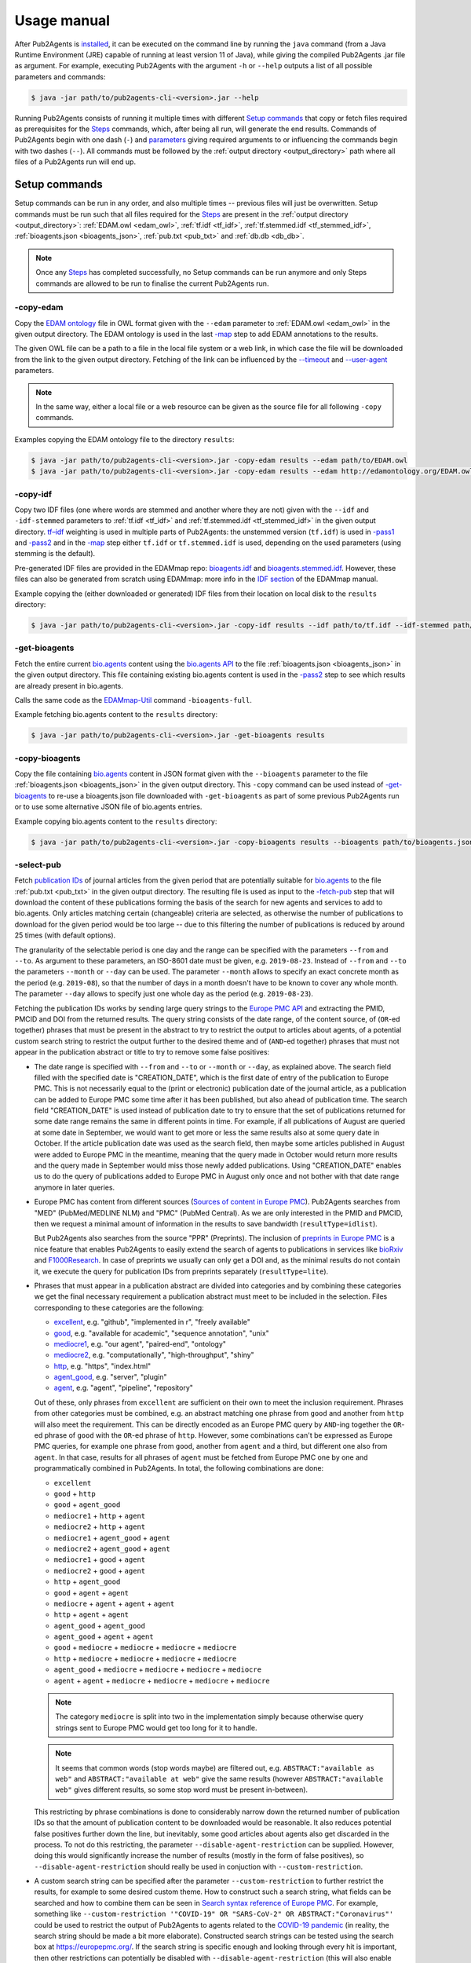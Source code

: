 
.. _usage_manual:

############
Usage manual
############


After Pub2Agents is `installed <https://github.com/bio-agents/pub2agents/blob/master/INSTALL.md>`_, it can be executed on the command line by running the ``java`` command (from a Java Runtime Environment (JRE) capable of running at least version 11 of Java), while giving the compiled Pub2Agents .jar file as argument. For example, executing Pub2Agents with the argument ``-h`` or ``--help`` outputs a list of all possible parameters and commands:

.. code-block:: bash

  $ java -jar path/to/pub2agents-cli-<version>.jar --help

Running Pub2Agents consists of running it multiple times with different `Setup commands`_ that copy or fetch files required as prerequisites for the Steps_ commands, which, after being all run, will generate the end results. Commands of Pub2Agents begin with one dash (``-``) and parameters_ giving required arguments to or influencing the commands begin with two dashes (``--``). All commands must be followed by the :ref:`output directory <output_directory>` path where all files of a Pub2Agents run will end up.


.. _setup_commands:

**************
Setup commands
**************

Setup commands can be run in any order, and also multiple times -- previous files will just be overwritten. Setup commands must be run such that all files required for the Steps_ are present in the :ref:`output directory <output_directory>`: :ref:`EDAM.owl <edam_owl>`, :ref:`tf.idf <tf_idf>`, :ref:`tf.stemmed.idf <tf_stemmed_idf>`, :ref:`bioagents.json <bioagents_json>`, :ref:`pub.txt <pub_txt>` and :ref:`db.db <db_db>`.

.. note::
  Once any Steps_ has completed successfully, no Setup commands can be run anymore and only Steps commands are allowed to be run to finalise the current Pub2Agents run.

.. _copy_edam:

-copy-edam
==========

Copy the `EDAM ontology <http://edamontology.org/page>`_ file in OWL format given with the ``--edam`` parameter to :ref:`EDAM.owl <edam_owl>` in the given output directory. The EDAM ontology is used in the last `-map`_ step to add EDAM annotations to the results.

The given OWL file can be a path to a file in the local file system or a web link, in which case the file will be downloaded from the link to the given output directory. Fetching of the link can be influenced by the `-\-timeout <https://pubfetcher.readthedocs.io/en/stable/cli.html#timeout>`_ and `-\-user-agent <https://pubfetcher.readthedocs.io/en/stable/cli.html#useragent>`_ parameters.

.. note::
  In the same way, either a local file or a web resource can be given as the source file for all following ``-copy`` commands.

Examples copying the EDAM ontology file to the directory ``results``:

.. code-block:: bash

  $ java -jar path/to/pub2agents-cli-<version>.jar -copy-edam results --edam path/to/EDAM.owl
  $ java -jar path/to/pub2agents-cli-<version>.jar -copy-edam results --edam http://edamontology.org/EDAM.owl

.. _copy_idf:

-copy-idf
=========

Copy two IDF files (one where words are stemmed and another where they are not) given with the ``--idf`` and ``-idf-stemmed`` parameters to :ref:`tf.idf <tf_idf>` and :ref:`tf.stemmed.idf <tf_stemmed_idf>` in the given output directory. `tf–idf <https://en.wikipedia.org/wiki/Tf%E2%80%93idf>`_ weighting is used in multiple parts of Pub2Agents: the unstemmed version (``tf.idf``) is used in `-pass1`_ and `-pass2`_ and in the `-map`_ step either ``tf.idf`` or ``tf.stemmed.idf`` is used, depending on the used parameters (using stemming is the default).

Pre-generated IDF files are provided in the EDAMmap repo: `bioagents.idf <https://github.com/edamontology/edammap/blob/master/doc/bioagents.idf>`_ and `bioagents.stemmed.idf <https://github.com/edamontology/edammap/blob/master/doc/bioagents.stemmed.idf>`_. However, these files can also be generated from scratch using EDAMmap: more info in the `IDF section <https://edammap.readthedocs.io/en/stable/manual.html#idf>`_ of the EDAMmap manual.

Example copying the (either downloaded or generated) IDF files from their location on local disk to the ``results`` directory:

.. code-block:: bash

  $ java -jar path/to/pub2agents-cli-<version>.jar -copy-idf results --idf path/to/tf.idf --idf-stemmed path/to/tf.stemmed.idf

.. _get_bioagents:

-get-bioagents
=============

Fetch the entire current `bio.agents <https://bio.agents/>`_ content using the `bio.agents API <https://bioagents.readthedocs.io/en/latest/api_reference.html>`_ to the file :ref:`bioagents.json <bioagents_json>` in the given output directory. This file containing existing bio.agents content is used in the `-pass2`_ step to see which results are already present in bio.agents.

Calls the same code as the `EDAMmap-Util <https://edammap.readthedocs.io/en/stable/manual.html#edammap-util>`_ command ``-bioagents-full``.

Example fetching bio.agents content to the ``results`` directory:

.. code-block:: bash

  $ java -jar path/to/pub2agents-cli-<version>.jar -get-bioagents results

.. _copy_bioagents:

-copy-bioagents
==============

Copy the file containing `bio.agents`_ content in JSON format given with the ``--bioagents`` parameter to the file :ref:`bioagents.json <bioagents_json>` in the given output directory. This ``-copy`` command can be used instead of `-get-bioagents`_ to re-use a bioagents.json file downloaded with ``-get-bioagents`` as part of some previous Pub2Agents run or to use some alternative JSON file of bio.agents entries.

Example copying bio.agents content to the ``results`` directory:

.. code-block:: bash

  $ java -jar path/to/pub2agents-cli-<version>.jar -copy-bioagents results --bioagents path/to/bioagents.json

.. _select_pub:

-select-pub
===========

Fetch `publication IDs <https://pubfetcher.readthedocs.io/en/stable/output.html#ids-of-publications>`_ of journal articles from the given period that are potentially suitable for `bio.agents`_ to the file :ref:`pub.txt <pub_txt>` in the given output directory. The resulting file is used as input to the `-fetch-pub`_ step that will download the content of these publications forming the basis of the search for new agents and services to add to bio.agents. Only articles matching certain (changeable) criteria are selected, as otherwise the number of publications to download for the given period would be too large -- due to this filtering the number of publications is reduced by around 25 times (with default options).

The granularity of the selectable period is one day and the range can be specified with the parameters ``--from`` and ``--to``. As argument to these parameters, an ISO-8601 date must be given, e.g. ``2019-08-23``. Instead of ``--from`` and ``--to`` the parameters ``--month`` or ``--day`` can be used. The parameter ``--month`` allows to specify an exact concrete month as the period (e.g. ``2019-08``), so that the number of days in a month doesn't have to be known to cover any whole month. The parameter ``--day`` allows to specify just one whole day as the period (e.g. ``2019-08-23``).

Fetching the publication IDs works by sending large query strings to the `Europe PMC API <https://europepmc.org/RestfulWebService>`_ and extracting the PMID, PMCID and DOI from the returned results. The query string consists of the date range, of the content source, of (``OR``-ed together) phrases that must be present in the abstract to try to restrict the output to articles about agents, of a potential custom search string to restrict the output further to the desired theme and of (``AND``-ed together) phrases that must not appear in the publication abstract or title to try to remove some false positives:

* The date range is specified with ``--from`` and ``--to`` or ``--month`` or ``--day``, as explained above. The search field filled with the specified date is "CREATION_DATE", which is the first date of entry of the publication to Europe PMC. This is not necessarily equal to the (print or electronic) publication date of the journal article, as a publication can be added to Europe PMC some time after it has been published, but also ahead of publication time. The search field "CREATION_DATE" is used instead of publication date to try to ensure that the set of publications returned for some date range remains the same in different points in time. For example, if all publications of August are queried at some date in September, we would want to get more or less the same results also at some query date in October. If the article publication date was used as the search field, then maybe some articles published in August were added to Europe PMC in the meantime, meaning that the query made in October would return more results and the query made in September would miss those newly added publications. Using "CREATION_DATE" enables us to do the query of publications added to Europe PMC in August only once and not bother with that date range anymore in later queries.

* Europe PMC has content from different sources (`Sources of content in Europe PMC <https://europepmc.org/Help#contentsources>`_). Pub2Agents searches from "MED" (PubMed/MEDLINE NLM) and "PMC" (PubMed Central). As we are only interested in the PMID and PMCID, then we request a minimal amount of information in the results to save bandwidth (``resultType=idlist``).

  But Pub2Agents also searches from the source "PPR" (Preprints). The inclusion of `preprints in Europe PMC <http://blog.europepmc.org/2018/07/preprints.html>`_ is a nice feature that enables Pub2Agents to easily extend the search of agents to publications in services like `bioRxiv <https://www.biorxiv.org/>`_ and `F1000Research <https://f1000research.com/>`_. In case of preprints we usually can only get a DOI and, as the minimal results do not contain it, we execute the query for publication IDs from preprints separately (``resultType=lite``).

* Phrases that must appear in a publication abstract are divided into categories and by combining these categories we get the final necessary requirement a publication abstract must meet to be included in the selection. Files corresponding to these categories are the following:

  * `excellent <https://github.com/bio-agents/pub2agents/blob/master/src/main/resources/select/excellent.txt>`_, e.g. "github", "implemented in r", "freely available"
  * `good <https://github.com/bio-agents/pub2agents/blob/master/src/main/resources/select/good.txt>`_, e.g. "available for academic", "sequence annotation", "unix"
  * `mediocre1 <https://github.com/bio-agents/pub2agents/blob/master/src/main/resources/select/mediocre1.txt>`_, e.g. "our agent", "paired-end", "ontology"
  * `mediocre2 <https://github.com/bio-agents/pub2agents/blob/master/src/main/resources/select/mediocre2.txt>`_, e.g. "computationally", "high-throughput", "shiny"
  * `http <https://github.com/bio-agents/pub2agents/blob/master/src/main/resources/select/http.txt>`_, e.g. "https", "index.html"
  * `agent_good <https://github.com/bio-agents/pub2agents/blob/master/src/main/resources/select/agent_good.txt>`_, e.g. "server", "plugin"
  * `agent <https://github.com/bio-agents/pub2agents/blob/master/src/main/resources/select/agent.txt>`_, e.g. "agent", "pipeline", "repository"

  Out of these, only phrases from ``excellent`` are sufficient on their own to meet the inclusion requirement. Phrases from other categories must be combined, e.g. an abstract matching one phrase from ``good`` and another from ``http`` will also meet the requirement. This can be directly encoded as an Europe PMC query by ``AND``-ing together the ``OR``-ed phrase of ``good`` with the ``OR``-ed phrase of ``http``. However, some combinations can't be expressed as Europe PMC queries, for example one phrase from ``good``, another from ``agent`` and a third, but different one also from ``agent``. In that case, results for all phrases of ``agent`` must be fetched from Europe PMC one by one and programmatically combined in Pub2Agents. In total, the following combinations are done:

  * ``excellent``
  * ``good`` + ``http``
  * ``good`` + ``agent_good``
  * ``mediocre1`` + ``http`` + ``agent``
  * ``mediocre2`` + ``http`` + ``agent``
  * ``mediocre1`` + ``agent_good`` + ``agent``
  * ``mediocre2`` + ``agent_good`` + ``agent``
  * ``mediocre1`` + ``good`` + ``agent``
  * ``mediocre2`` + ``good`` + ``agent``
  * ``http`` + ``agent_good``
  * ``good`` + ``agent`` + ``agent``
  * ``mediocre`` + ``agent`` + ``agent`` + ``agent``
  * ``http`` + ``agent`` + ``agent``
  * ``agent_good`` + ``agent_good``
  * ``agent_good`` + ``agent`` + ``agent``
  * ``good`` + ``mediocre`` + ``mediocre`` + ``mediocre`` + ``mediocre``
  * ``http`` + ``mediocre`` + ``mediocre`` + ``mediocre`` + ``mediocre``
  * ``agent_good`` + ``mediocre`` + ``mediocre`` + ``mediocre`` + ``mediocre``
  * ``agent`` + ``agent`` + ``mediocre`` + ``mediocre`` + ``mediocre`` + ``mediocre``

  .. note::
    The category ``mediocre`` is split into two in the implementation simply because otherwise query strings sent to Europe PMC would get too long for it to handle.
  .. note::
    It seems that common words (stop words maybe) are filtered out, e.g. ``ABSTRACT:"available as web"`` and ``ABSTRACT:"available at web"`` give the same results (however ``ABSTRACT:"available web"`` gives different results, so some stop word must be present in-between).

  This restricting by phrase combinations is done to considerably narrow down the returned number of publication IDs so that the amount of publication content to be downloaded would be reasonable. It also reduces potential false positives further down the line, but inevitably, some good articles about agents also get discarded in the process. To not do this restricting, the parameter ``--disable-agent-restriction`` can be supplied. However, doing this would significantly increase the number of results (mostly in the form of false positives), so ``--disable-agent-restriction`` should really be used in conjuction with ``--custom-restriction``.

* A custom search string can be specified after the parameter ``--custom-restriction`` to further restrict the results, for example to some desired custom theme. How to construct such a search string, what fields can be searched and how to combine them can be seen in `Search syntax reference of Europe PMC <https://europepmc.org/searchsyntax>`_. For example, something like ``--custom-restriction '"COVID-19" OR "SARS-CoV-2" OR ABSTRACT:"Coronavirus"'`` could be used to restrict the output of Pub2Agents to agents related to the `COVID-19 pandemic <https://en.wikipedia.org/wiki/COVID-19_pandemic>`_ (in reality, the search string should be made a bit more elaborate). Constructed search strings can be tested using the search box at https://europepmc.org/. If the search string is specific enough and looking through every hit is important, then other restrictions can potentially be disabled with ``--disable-agent-restriction`` (this will also enable ``--disable-exclusions``).

* As the last part of the query string sent to Europe PMC, phrases that must not appear in the publication abstract or title are specified to remove some systematic false positives. These help to exclude a few publications that are otherwise selected, but that are actually not about a agent or service (mostly, publications about a medical trial and review articles are excluded this way). The exclusion phrases are specified in the files `not_abstract.txt <https://github.com/bio-agents/pub2agents/blob/master/src/main/resources/select/not_abstract.txt>`_ (e.g. "trial registration", "https://clinicaltrials.gov") and `not_title.txt <https://github.com/bio-agents/pub2agents/blob/master/src/main/resources/select/not_title.txt>`_ (e.g. "systematic review", "controlled trial"). To not do such exclusions, the parameter ``--disable-exclusions`` can be supplied (this would mostly just have the effect of introducing a small number of additional FPs).

Some journals have articles suitable for bio.agents more often than some other journals. As the selection of publications with phrases that must appear in the abstract is not perfect and sometimes excludes good articles, it makes sense to not use this mechanism for some high relevance journals and instead download all publications of the given period from these journals. If the number of such journals is not too high, then this does not significantly increase the total number of publications that must be downloaded. The list of such high priority journals is specified in the file `journal.txt <https://github.com/bio-agents/pub2agents/blob/master/src/main/resources/select/journal.txt>`_. Phrase exclusion with ``not_abstract.txt`` and ``not_title.txt`` is not done (as if ``--disable-exclusions`` was specified), but additional restrictions from ``--custom-restriction`` will apply. Separate selection from these journals is not done if the parameter ``--disable-agent-restriction`` is specified.

Two equivalent examples fetching all publication IDs for the month of August 2019 to the directory ``results``:

.. code-block:: bash

  $ java -jar path/to/pub2agents-cli-<version>.jar -select-pub results --from 2019-08-01 --to 2019-08-31
  $ java -jar path/to/pub2agents-cli-<version>.jar -select-pub results --month 2019-08

Example selecting publication IDs from publications added to Europe PMC on the 23rd of August 2019:

.. code-block:: bash

  $ java -jar path/to/pub2agents-cli-<version>.jar -select-pub results --day 2019-08-23

Example selecting publication IDs of COVID-19 related articles for the year 2020 (normally, selecting large time spans can get too slow because of large numbers of combinations to be done with too many returned IDs, here, ``--custom-restriction`` is restricting the output enough):

.. code-block:: bash

  $ java -jar path/to/pub2agents-cli-<version>.jar -select-pub results --from 2020-01-01 --to 2020-12-31 --custom-restriction '"2019-nCoV" OR "2019nCoV" OR "COVID-19" OR "SARS-CoV-2" OR "COVID19" OR "COVID" OR "SARS-nCoV" OR ("wuhan" AND "coronavirus") OR "Coronavirus" OR "Corona virus" OR "corona-virus" OR "corona viruses" OR "coronaviruses" OR "SARS-CoV" OR "Orthocoronavirinae" OR "MERS-CoV" OR "Severe Acute Respiratory Syndrome" OR "Middle East Respiratory Syndrome" OR ("SARS" AND "virus") OR "soluble ACE2" OR ("ACE2" AND "virus") OR ("ARDS" AND "virus") or ("angiotensin-converting enzyme 2" AND "virus")'

.. _copy_pub:

-copy-pub
=========

Copy the file containing `publication IDs`_ to download with `-fetch-pub`_ from the path given with the ``--pub`` parameter to the file :ref:`pub.txt <pub_txt>` in the given output directory. This ``-copy`` command can be used instead of `-select-pub`_ in order to use publication IDs got through some different means (for example, a list of publication IDs could be manually created).

Example copying the file containing publication IDs to the ``results`` directory:

.. code-block:: bash

  $ java -jar path/to/pub2agents-cli-<version>.jar -copy-pub results --pub path/to/pub.txt

.. _init_db:

-init-db
========

Initialise an empty `PubFetcher database <https://pubfetcher.readthedocs.io/en/stable/output.html#database>`_ to the file :ref:`db.db <db_db>` in the given output directory. The database is used to store the contents of the publications fetched with `-fetch-pub`_ and webpages and docs fetched with `-fetch-web`_. The database is read for getting the contents of publications in `-pass1`_, for the contents of webpages and docs in `-pass2`_ and for all content in `-map`_.

.. note::
  In contrast to other Setup commands, ``-init-db`` will not automatically overwrite an existing file (as the filling of an existing database file might have taken a lot of resources), so ``db.db`` must be explicitly removed by the user if ``-init-db`` is to be run a second time.

Calls the same code as the `PubFetcher CLI <https://pubfetcher.readthedocs.io/en/stable/cli.html>`_ command `-db-init <https://pubfetcher.readthedocs.io/en/stable/cli.html#database>`_.

Example initialising an empty database file to the ``results`` directory:

.. code-block:: bash

  $ java -jar path/to/pub2agents-cli-<version>.jar -init-db results

.. _copy_db:

-copy-db
========

Copy the `PubFetcher database`_ given with the ``--db`` parameter to the file :ref:`db.db <db_db>` in the given output directory. This can be used instead of `-init-db`_ in order to use a database full of publications and web pages got through some other means.

Example copying an existing database to the ``results`` directory:

.. code-block:: bash

  $ java -jar path/to/pub2agents-cli-<version>.jar -copy-db results --db path/to/db.db


.. _steps:

*****
Steps
*****

Once setup is done, steps must be run in the given order: `-fetch-pub`_, `-pass1`_, `-fetch-web`_, `-pass2`_ and `-map`_. A re-run, starting from any step, is also possible -- previous results will be overwritten. And if there is confidence in the set of publications and web pages not changing, then `-fetch-pub`_ and `-fetch-web`_ can be skipped, if they have been run at least once. Although running also `-fetch-pub`_ and `-fetch-web`_ a second time might be beneficial in that some previously inaccessible or slow web resources might now be online. After a step successfully concludes, the next step to be run is written to :ref:`step.txt <step_txt>`. Once all steps have completed successfully, the files :ref:`results.csv <results_csv>`, :ref:`diff.csv <diff_csv>` and :ref:`to_bioagents.json <to_bioagents_json>` will be present in the given :ref:`output directory <output_directory>`.

.. _fetch_pub:

-fetch-pub
==========

This will `fetch publications <https://pubfetcher.readthedocs.io/en/stable/fetcher.html#fetching-publications>`_ for publication IDs given in :ref:`pub.txt <pub_txt>` to the database file :ref:`db.db <db_db>` in the given output directory. Fetching is done like in the `-db-fetch-end <https://pubfetcher.readthedocs.io/en/stable/cli.html#get-content>`_ method of PubFetcher. Fetching behaviour can be influenced by the `Fetching parameters <https://pubfetcher.readthedocs.io/en/stable/cli.html#general-parameters>`_ and by ``--fetcher-threads`` that sets how many threads to use for parallel fetching (default is 8).

For best results, before a major run PubFetcher `scraping rules <https://pubfetcher.readthedocs.io/en/stable/scraping.html>`_ could be `tested <https://pubfetcher.readthedocs.io/en/stable/scraping.html#testing-of-rules>`_ with the PubFetcher CLI command ``-test-site``, especially if this hasn't been done in a while. Also for better results, ``-fetch-pub`` could potentially be run multiple times, spaced out by a few days, as some web pages might have been temporarily inaccessible the first time. A re-run is quicker as fetching is not retried for resources that were fetched to final state the first time. And also for better results, sometimes full texts of publications are downloaded directly from publisher sites, thus using Pub2Agents in a network with better access to those is beneficiary.

Example of running the step with some non-default parameter values:

.. code-block:: bash

  $ java -jar path/to/pub2agents-cli-<version>.jar -fetch-pub results --timeout 30000 --journalsYaml fixes.yaml --fetcher-threads 16

.. _pass1:

-pass1
======

The first pass of the Pub2Agents algorithm will load all `publications <https://pubfetcher.readthedocs.io/en/stable/output.html#content-of-publications>`_ from :ref:`db.db <db_db>` corresponding to the publication IDs in :ref:`pub.txt <pub_txt>` and iterate over these publications trying to find a **name** for the agent or service each publication is potentially about, assign a goodness **score** to the name suggestion and try to find web **links** of the agent from the publication abstract and full text. The unstemmed :ref:`tf.idf <tf_idf>` is also read, as `tf–idf`_ weighting is used as part of the scoring and link matching. Results are output to :ref:`pass1.json <pass1_json>` (for input to the second pass `-pass2`_) and matched links to :ref:`web.txt <web_txt>` and :ref:`doc.txt <doc_txt>` (so that `-fetch-web`_ can download their contents).

Publications whose abstract length is larger than 5000 or full text length is larger than 200000 are discarded altogether. Then, text from publications needs to be preprocessed -- support for this comes from `EDAMmap <https://github.com/edamontology/edammap>`_. Input is tokenised and processed, for example everything is converted to lowercase and stop words are removed. Processing is good for doing comparisons etc, however tokens closer to the original form (e.g. preserving the capitalisation) are also kept, as this is what we might want to output to the user. Code to divide the input into sentences and to extract web links has also been implemented in EDAMmap and is used here. This implementation might not be perfect, but it has enabled devising regexes and hacks dealing with quirks and mistakes specific to the input got from publications. The removal of stop words and some other preprocessing (except ``--stemming``) can be influenced by the `Preprocessing parameters <https://edammap.readthedocs.io/en/stable/api.html#preprocessing>`_.

Then, the process of looking at all possible phrases in the publication title and abstract as potential names of a agent or service begins. The goodness scores of the phrases are calculated and modified along the way:

* First, words in the title and abstract are scored according to tf–idf weighting, using the ``tf.idf`` file generated from bio.agents content. A unique word (according to bio.agents content) appearing once in the abstract will get a score of 1. The more common the word is, the lower the score according to a formula. If the word occurs more than once in the title and abstract, then the score will be higher. Short phrases (many words as a agent name) are also calculated scores for, using the scores of their constituent words.

* Quite often, the agent name is present in a publication title as "Agent name: foo bar", "Agent name - a foo bar", etc. Extracting the phrase before ": ", " - ", etc, and removing some common words like "database", "software", "version", "update", etc, from that phrase would result in a phrase (the :ref:`agent_title <agent_title>`) that we have more confidence in being the agent name. Thus, we increase the score of that phrase by multiplying its score from the last step with a constant (or initialise it to a constant if the extracted phrase is a new combination). The ``agent_title`` could also be an acronym with the expanded name occurring somewhere in the abstract. Fittingly, matching acronyms to their expanded forms is also supported (here and in the next steps).

* In a publication abstract about a agent, certain words tend to occur more often just before or after the agent's name than they occur elsewhere. So, if a candidate phrase has one such word before or after it, the probability that the phrase is a agent name is higher and we can increase its score. The list of such words that often occur just before or after (or one step away) from a agent name was bootstrapped by tentatively setting as agent name the :ref:`agent_title <agent_title>` (where available). These bootstrapped words were divided into tiers based on how much they preferably occur around the ``agent_title``, thus how much they should increase the score. For example, the best words to occur before a agent name are in `before_tier1.txt <https://github.com/bio-agents/pub2agents/blob/master/src/main/resources/pass1/before_tier1.txt>`_ (e.g. "called", "named") and after a agent name in `after_tier1.txt <https://github.com/bio-agents/pub2agents/blob/master/src/main/resources/pass1/after_tier1.txt>`_ (e.g. "freely", "outperforms"). Words raising the score less are in `before_tier2.txt <https://github.com/bio-agents/pub2agents/blob/master/src/main/resources/pass1/before_tier2.txt>`_ and `after_tier2.txt <https://github.com/bio-agents/pub2agents/blob/master/src/main/resources/pass1/after_tier2.txt>`_, `before_tier3.txt <https://github.com/bio-agents/pub2agents/blob/master/src/main/resources/pass1/before_tier3.txt>`_ and `after_tier3.txt <https://github.com/bio-agents/pub2agents/blob/master/src/main/resources/pass1/after_tier3.txt>`_. Now, having these word lists, we can iterate through each candidate phrase in the title and abstract and raise the score by some amount depending on the tier (but up to a limit) each time when a "before" or "after" word is found to be in the neighbourhood.

* If an abstract contains web links, we can be somewhat more certain that the publication is about a software agent or service, as in such publications links to the agent are often put in the abstract. However, such links can point to other things as well, for example to some resource used in the publication. So what we would like to do, is to match these links to phrases in the abstract and increase the score of candidate phrases that have matching links. In addition to matching links in the abstract, it also makes sense to match the candidate phrases from the abstract to links in the full text of the publication (while having a smaller matching score in that case), as often the homepage of the agent is not put into the abstract or additional links can appear in the full text (the repository of the agent, some documentation links, etc). The matching of links to phrases increases the score of some phrases and thus helps in finding the most likely agent name, but in addition, once the name has been chosen, we can possibly suggest a homepage, documentation links, etc, (done in `-pass2`_) based on the links attached to the name.

  The matching of links is done by extracting the part of the link URL string that is most likely a agent or service name and matching it in various forms (including in acronym form) to the candidate phrase. The part extracted from the URL string is either a path part, or if there is no path or all path parts are too unlikely, then it is extracted from the domain name. Choosing the correct path part is done from right to left with the unlikeliness of being the agent name decided mainly by tf–idf weighting. If the name has to be extracted from the domain name, then the lowest level domain name part is chosen, unless it matches some hardcoded patterns or any of the words in `host_ignore.txt <https://github.com/bio-agents/pub2agents/blob/master/src/main/resources/pass1/host_ignore.txt>`_ (in which case, the link can't be matched to any phrases at all).

  In some cases, the agent or service name can correctly be extracted from the link, however it doesn't match any phrases in the publication title or abstract simply because the agent name is not mentioned there. To also catch and potentially include such publications, such orphaned link parts are added to the pool of candidate phrases (:ref:`from_abstract_link <from_abstract_link>` of such name suggestions is set to ``true``). In some other cases, the matching of links fails for some other reason or the extraction of the link part fails to work correctly, so as a backup mechanism, candidate phrases are also matched to any part of a link URL (but in case of a match, the score of the phrase is not increased); and if this also fails, then in case a variation of the word "available" appears in the same sentence as the unmatched link, that link will be attached to the phrase (again, the score of the phrase is not increased), unless it appears to be a link to a dataset repository.

Once the final score has been calculated, candidate phrases are ordered by it and the top one suggested as the agent or service name. Up to 4 more candidates can be output, if their scores are not too low compared to the top one. This usually means that for publications where the confidence in the top choice is not very high, other options besides the top one will also appear.

The publications themselves can also be ordered based on the scores of their top choices and possibly a threshold could be drawn somewhere, below which we would say that the publication is not about a agent or service (however, such `final decision`_ will be done in the end of the second pass by taking some additional aspects into account).

.. note::
  A higher score does not mean a "better", higher impact, etc agent. It just mean that Pub2Agents is more confident about the correctness of the extracted agent name.

.. _publication_split:

.. note::
  One publication can possibly be about more than one agent. Currently we only detect this when the names of such agents are in the title and separated by "and" or "&" -- in such case we split the publication into independent results for each agent.

The final output of the first pass of Pub2Agents needs some cleaning:

* For example, there are often problems with web links: sometimes links are "glued" together and should be broken into two separate links, sometimes there seems to be garbage at the end of a link, sometimes the schema protocol string in front of the URL is truncated, etc. We can fix some such mistakes by guesswork or sometimes a problematic link in the abstract has a correct version in the full text or vice versa. After fixing the links, we also keep the unfixed versions, because they might have been correct after all (this will be known after trying to resolve the links).
* Mistakes in the source material can cause other output to be invalid also. For example, the publication DOIs sometimes contain garbage in them that causes them to be discarded.
* Even if the output seems to be correct, it has to be valid according to `bioagentsSchema <https://github.com/bio-agents/bioagentsSchema>`_, and this can cause further modifications to be made. For example, some attribute values might need to be truncated because of maximum length requirements. Or, according to bioagentsSchema, the extracted agent name can only contain Latin letters, numbers and a few punctuation symbols and thus, invalid characters are either replaced (accents, Greek letters, etc) or discarded altogether.

In the end, results are written to :ref:`pass1.json <pass1_json>` for further processing by `-pass2`_. Results contain the publication IDs and other information about the publication, like the title, possible name extracted from the title (:ref:`agent_title <agent_title>`), sentences from the abstract, journal title, publication date, citations count, corresponding authors, but also the suggested agent name (or names in case of multiple suggestions) along with the suggestion's score and links from the abstract and full text matching the name. All matched `links are divided`_ to documentation and other links (based on the URL string alone) and written to :ref:`doc.txt <doc_txt>` and :ref:`web.txt <web_txt>` for fetching by the next step.

Example of running the step:

.. code-block:: bash

  $ java -jar path/to/pub2agents-cli-<version>.jar -pass1 results

.. _fetch_web:

-fetch-web
==========

This will `fetch webpages and docs <https://pubfetcher.readthedocs.io/en/stable/fetcher.html#fetching-webpages-and-docs>`_ for URLs given in :ref:`web.txt <web_txt>` and :ref:`doc.txt <doc_txt>` to the database file :ref:`db.db <db_db>` in the given output directory. Fetching is done like in the `-db-fetch-end`_ method of PubFetcher. Fetching behaviour can be influenced by the `Fetching parameters`_ and by ``--fetcher-threads`` that sets how many threads to use for parallel fetching (default is 8).

For best results, before a major run PubFetcher `scraping rules <https://pubfetcher.readthedocs.io/en/stable/scraping.html>`_ could be `tested <https://pubfetcher.readthedocs.io/en/stable/scraping.html#testing-of-rules>`_ with the PubFetcher CLI command ``-test-webpage``, especially if this hasn't been done in a while. Also for better results, ``-fetch-web`` could potentially be run multiple times, spaced out by a few days, as some web pages might have been temporarily inaccessible the first time. A re-run is quicker as fetching is not retried for resources that were fetched to final state the first time.

Example of running the step with some non-default parameter values:

.. code-block:: bash

  $ java -jar path/to/pub2agents-cli-<version>.jar -fetch-web results --timeout 30000 --webpagesYaml fixes.yaml --fetcher-threads 16

.. _pass2:

-pass2
======

The second pass of the Pub2Agents algorithm will load all results of the first pass from :ref:`pass1.json <pass1_json>` and while iterating over these results it will: reassess and reorder entries with lower scores by calculating a **second score**; **merge entries** if they are determined to be about the same agent; look into :ref:`bioagents.json <bioagents_json>` to see if an entry is **already present** in `bio.agents`_; assign **types to all the links** and decide which one of them is the **homepage**. The unstemmed :ref:`tf.idf <tf_idf>` is also read, as `tf–idf`_ weighting is used as one part of calculating the second score, and :ref:`db.db <db_db>` is read to get the license, language and description candidate phrases from webpages and docs and to check if webpages and docs are `broken <https://pubfetcher.readthedocs.io/en/stable/output.html#broken>`_ and if the `final URL <https://pubfetcher.readthedocs.io/en/stable/output.html#finalurl>`_ (after redirections) is different than the initial one. Final results of all entries are output to :ref:`results.csv <results_csv>` along with intermediate results, new entries determined to be suitable for entry into bio.agents are output to :ref:`new.json <new_json>` with the output adhering to bioagentsSchema_ and differences between the content of entries determined to already exist in bio.agents and the corresponding content in bio.agents are output to :ref:`diff.csv <diff_csv>`.

  .. _usage_score2:

Calculate score2
  A second score is calculated for entries whose first score (calculated in `-pass1`_) is below 1000. This has as goal elevating entries that are quite likely about a agent but that got a low score in the first pass (showing trouble in being confident in the extracted agent name). Up to 5 agent names are suggested for an entry after the first pass with the top name being suggested as the correct one, however this top name choice can potentially change while calculating score2 for all agent name suggestions of an entry. For calculating score2, first it is set equal to the first score and then:

  .. _score2-parts:

  1. If a suggestion has matching non-broken links in the publication abstract, then increase its score2 (matching non-broken links in the fulltext also increase score2, but less). It's possible, that the top name suggestion changes after this step, as the current top name might not have matching links, but some lesser choice might.
  2. If a suggestion matches the agent name that can be extracted from the publication title (:ref:`agent_title <agent_title>`), then increase its score2 depending on how good the match is and how many words the name contains (less is better). Again, the suggestions can get reordered and the top name suggestion change.
  3. Next, increase score2 of a suggestion based on the capitalisation of the name. A mix of lower- and uppercase letters gets the highest increase and all lowercase letters the smallest, and if the name consists of many words, then the score increase is lowered. The score2 of other suggestions besides the current top one is only increased if it was already increased by any of the two previous methods.
  4. Increase score2 of a suggestion based on the average uniqueness of the words making up the agent name (calculated based on the input :ref:`tf.idf <tf_idf>` file). The score2 of other suggestions besides the current top one is only increased if it was already increased by any of the first two methods.

  .. _usage_confidence:
Determine confidence
  If the first score is at least 1000 or score2_ is more than 3000, then confidence is "high". If score2 is more than 1750 and less or equal to 3000, then confidence is "medium". If score2 is at least 1072.1 and less than or equal to 1750, then confidence is "low". If score2 is less than 1072.1, then confidence is "very low".

  .. note::
    The confidence value is more like the confidence in the correctness of the extracted agent name. Whether an entry should be considered to be about a agent and thus eligible for entry to bio.agents is not based solely on this confidence and the `final decision`_ of inclusion is done later.

  .. _merge_same_suggestions:
Merge same suggestions
  In the first pass (`-pass1`_) a few :ref:`publications were split <publication_split>`, as sometimes a publication can be about more than one agent. Conversely, different publications can also be about the same agent, so here we try to merge different entries into one entry for these kinds of publications. This merging is done, if the top name suggestions of the entries are exactly equal and the confidences are not "very low". Entries with a "very low" confidence_ are not merged and instead connected through the :ref:`same_suggestion <same_suggestions>` field.

  .. note::
    Entries with a "very low" confidence can in some occasions also be included in :ref:`new.json <new_json>`, thus the agent name is not a unique identifier there.
Find existing bio.agents entries
  If an entry is found to be existing in `bio.agents`_, then it should not be suggested as a new addition in :ref:`new.json <new_json>`. However differences with the current bio.agents content are highlighted in :ref:`diff.csv <diff_csv>`.

  .. note::
    What is meant under the current bio.agents content is not the content of bio.agents at the exact time of running ``-pass2``, but the content in the supplied :ref:`bioagents.json <bioagents_json>` file.

  .. _usage_existing:

  An entry is determined to be **existing in bio.agents** in the following cases:

  * Some `publication IDs`_ of the new entry are matching some publication IDs of an entry in bio.agents.
  * The name of the entry is equal or matching (ignoring version, capitalisation, symbols, etc) a name or ID of an entry in bio.agents and some link from that entry is matching (ignoring lowest subdomain and last path) any link from that bio.agents entry. As additional requirement in this case, the confidence_ must not be "very low" and the `final decision`_ about inclusion must be positive.
  * The name of the entry is matching a name or ID of an entry in bio.agents and also matching a credit_ (through the name, ORCID iD or e-mail) with that bio.agents entry. The confidence_ must not be "very low" and the `final decision`_ about inclusion must be positive.

  .. _divide_links:
Divide links
  The web links extracted in `-pass1`_ from publication abstracts and full texts and matching with the agent name suggestion are divided into bio.agents link groups and assigned a type. One of these links is chosen to be the agent homepage and broken links are removed.

  The link groups of bio.agents are `link <https://bioagents.readthedocs.io/en/latest/curators_guide.html#link-group>`_, `download <https://bioagents.readthedocs.io/en/latest/curators_guide.html#download-group>`_ and `documentation <https://bioagents.readthedocs.io/en/latest/curators_guide.html#documentation-group>`_. Further inside the group, each link is assigned a type, e.g. "Mailing list", "Source code" or "Installation instructions". In Pub2Agents, the division of links and assignment of type is done solely based on matching regular expressions to the link URL string. For example, a URL ending with ``".jar"`` would be a ``download`` with type "Binaries", matching of ``"(?i)(^|[^\\p{L}])faqs?([^\\p{L}]|$)"`` would be ``documentation`` with type "FAQ" and matching of the host ``"github.com"`` would be a ``link`` with type "Repository". Note, that some other link types might also have the host ``"github.com"``, for example the GitHub tab "Issues" is put under ``link`` type "Issue tracker", the GitHub tab "Wiki" is put under ``documentation`` type "User manual" and "Releases" is put under ``download`` type "Software package" -- so these options would have to be explored before ``link`` type "Repository". Links whose URL can't be matched by any of the rules will end up under ``link`` type "Other".

  After division, links determined to be broken_ (i.e. that were not successfully resolved or returned a non-successful HTTP status code) are removed from ``link``, ``download`` and ``documentation``.

  In the end, one of the links is chosen as the bio.agents `homepage <https://bioagents.readthedocs.io/en/latest/curators_guide.html#homepage>`_. First, only links in the abstract are considered with the following priority:

  1. ``link`` "Other"
  2. ``link`` "Repository"
  3. ``documentation`` "General"
  4. other ``documentation``
  5. any non-broken link whose URL does not end with an extension suggesting it is a downloadable file

  If no suitable homepages are found this way, then links in the fulltext are considered following the same logic. If a homepage is still not found, then broken links in the abstract or fulltext are also allowed to be the homepage (and the status is set to :ref:`"broken" <homepage_broken>`, if such a homepage is found). And if there are still no suitable homepages, then a link to the publication (in PubMed, in PubMed Central or a DOI link) is set as the homepage (and the status is set to :ref:`"missing" <homepage_missing>`).

_`Description`
  .. _usage_description:

  As the bio.agents `description attribute <https://bioagents.readthedocs.io/en/latest/curators_guide.html#description>`_ needs to be filled, then from all fetched and gathered content some candidate phrases are generated, that the curator can choose from or combine into the final description. The more difficult task of automatic text summarisation has not been undertaken, thus the ``description`` is an output of Pub2Agents that definitely needs further manual curation (along with EDAM terms output in `-map`_).

  As the length of the ``description`` is limited to 1000 characters, then phrases from different sources need to be prioritised and only some can be chosen for consideration. First, the publication title is output as a potential description (with the potential agent name, i.e. :ref:`agent_title <agent_title>`, removed from it).

  Then, a suitable description phrase is looked for in web page titles. From these titles, any irrelevant content and the agent name are potentially removed with simple heuristics and a minimum length is required for such modified titles to be considered. The next priority goes to the first few sentences of a web page that are long enough. But one or two sentence (one short and one longer) that contain the agent name are also looked for in any case, with the priority of such sentences depending on how far from the top of the page they are. Also, the priority of sentences from some web page are a bit higher if `scraping rules`_ for that web page exist in PubFetcher. In case of equal priority, phrases from the homepage are preferred (then from certain ``link`` types and then from ``documentation``). Menus, headers and other non-main content of web pages are mostly ignored due to PubFetcher's ability to filter out such content. Deduplication of the final suggested phrases is also attempted.

  If the search for potential phrases from web pages does not yield any results, then the description candidate phrases after the publication title will be from the publication abstract.

  In addition to the Pub2Agents results themselves, we might want to communicate to the curator things that should potentially be checked or kept in mind when curating the entry (for example, that the homepage is potentially :ref:`"broken" <homepage_broken>` or that there is a slight chance that the entry is already `existing in bio.agents`_). As there are no nice and non-hidden places for such messages in the output meant for bio.agents, then the ``description`` attribute is abused for such purpose. The messages to the curator, if any, will be appended to the description candidate phrases, are separated by ``"\n\n"``, prefixed with ``"|||"`` and written in all caps. The space reserved for the messages is up to half of ``description`` (500 characters), any non-fitting discarded messages will be logged. The list of possible messages can be seen in the :ref:`output <Output>` documentation at :ref:`description <output_description>`.

  .. _usage_license:
License
  License information for the bio.agents `license attribute <https://bioagents.readthedocs.io/en/latest/curators_guide.html#license>`_ is looked for in the ``homepage`` and in the ``link``, ``download``, ``documentation`` links (in the `license field <https://pubfetcher.readthedocs.io/en/stable/output.html#license>`_ provided by PubFetcher) and also in the publication abstract. The most frequently encountered license is chosen as the suggested license.

  An encountered license string must be mapped to the SPDX inspired enumeration used in bio.agents (see `license.txt <https://github.com/bio-agents/pub2agents/blob/master/src/main/resources/pass2/license.txt>`_). Difficulties in doing so include the fact, that many licenses have versions (which can be specified in different ways, like "GPL-3", "GPL(>= 3)" or "GPLv3", or not specified at all) and even the license name can be specified differently (as an acronym or fully spelled out or something in-between or there are just different ways to mean the same license). In free text, like the publication abstract, some license strings from the enumeration can sometimes match words in the text that are actually not about a license, so require the presence of ``"Licen[sc]"`` in the immediate neighbourhood of such matches to avoid false positives.

  .. _usage_language:
Language
  Language information for the bio.agents `language attribute <https://bioagents.readthedocs.io/en/latest/curators_guide.html#programming-language>`_ is looked for in the ``homepage`` and in the ``link``, ``download``, ``documentation`` links (in the `language field <https://pubfetcher.readthedocs.io/en/stable/output.html#language>`_ provided by PubFetcher) and also in the publication abstract. All encountered languages (with duplicates removed) are chosen as the suggested languages.

  An encountered language string must be mapped to the programming language enumeration used in bio.agents (see `language.txt <https://github.com/bio-agents/pub2agents/blob/master/src/main/resources/pass2/language.txt>`_). Most language strings are rather unique, so these can relatively safely be matched by carefully extracting the characters from the target text. However, some languages (like "C", "R", "Scheme") can easily be mistaken for other things, so the presence of a keyword (like "implemented", "software", "language", full list in `language_keywords.txt <https://github.com/bio-agents/pub2agents/blob/master/src/main/resources/pass2/language_keywords.txt>`_) in the immediate neighbourhood is required in such cases. Somewhat conversely, some words can automatically infer a language (like "bioconductor" -> "R", "django" -> "Python").

  .. _usage_credit:
Credit
  Currently, information to add to the bio.agents `credit attribute <https://bioagents.readthedocs.io/en/latest/curators_guide.html#credit-group>`_ comes only from one place: the corresponding authors of publications. Corresponding authors can be extracted from articles in PubMed Central, i.e. for publications that have a PMCID, or names and e-mails can also be extracted from many journal web pages of articles, i.e. from web pages got after resolving the DOIs. The task of extracting corresponding author information is done by code from PubFetcher and stored in the publication field `correspAuthor <https://pubfetcher.readthedocs.io/en/stable/output.html#correspauthor>`_. We can possibly get the name, ORCID iD, e-mail, phone and web page of a corresponding author with PubFetcher. The only thing we can additionally do here, is merge potential duplicate authors coming from different sources (and there are some things to keep in mind when merging, for example the name of the same person can be written with or without potentially abbreviated middle names, academic titles, accents, etc).

  .. _final_decision:
Final decision
  The final decision whether an entry is suggested for entry to bio.agents (when it's determined to not already `exist in bio.agents`_) is not based solely on confidence_, but there are some further considerations. First, if confidence is "high", then it is suggested for entry. For any lower confidence, it is suggested for entry if the first score (not score2_) is high enough (the threshold depending on the exact confidence) or in case the first score is too low, then 1 or 2 (depending on score) of the following has to hold:

  1. the homepage is not :ref:`"missing" <homepage_missing>`;
  2. a license_ is found;
  3. at least one language_ is found;
  4. none of the publications have a PMID or PMCID (i.e. all publications have only a DOI).

  In addition, certain homepage suggestions (like "clinicaltrials.gov") or journals (like "Systematic reviews") will also bar the entry from being suggested (even if confidence is "high"). Also, the presence of words from `not_abstract.txt`_ in the abstract or words from `not_title.txt`_ in the publication title will exclude the entry (although, publications containing these words were already excluded by `-select-pub`_, if the normal workflow was used).

All entries (irrespective of the `final decision`_ on whether the entry should be added to bio.agents) are output to :ref:`results.csv <results_csv>` along with all possible data (explained in :ref:`results.csv columns <results_csv_columns>`). `Merged entries`_ are output as one entry, with values of the constituent entries separated by " | " in the field values.

If an entry is determined to be about a agent already `existing in bio.agents`_, then it is not suggested for entry to bio.agents. However, if there are any differences between values of the entry and values of the corresponding entry in bio.agents or if bio.agents seems to be missing information, then these differences and potential extra information are added to :ref:`diff.csv <diff_csv>` (with a detailed explanation of the values in :ref:`diff.csv columns <diff_csv_columns>`).

.. note::
  Sometimes, an entry seems to be existing in bio.agents, but the evidence for existence is not enough (and more often than not misleading) -- in that case the new entry is still suggested for entry to bio.agents, but information about the potentially related existing entry in bio.agents is output as a message in the description_.

All entries for which the `final decision`_ is positive and that are determined to not be `existing in bio.agents`_ are added to :ref:`new.json <new_json>` in bioagentsSchema_ compatible JSON. Attributes that can be filled are:

* ``name``, as extracted by `-pass1`_
* ``publication``, originally selected in `-select-pub`_
* ``description``, ``license``, ``language``, ``credit``, constructed here in the second pass (explained in description_, license_, language_, credit_)
* ``homepage``, ``link``, ``download``, ``documentation``, as described in `divide links`_

Example of running the step:

.. code-block:: bash

  $ java -jar path/to/pub2agents-cli-<version>.jar -pass2 results

.. _map:

-map
====

This step will add `EDAM ontology`_ annotations using EDAMmap_ to the Pub2Agents results in :ref:`new.json <new_json>`, outputting the annotated results to :ref:`to_bioagents.json <to_bioagents_json>` in the given :ref:`output directory <output_directory>`. Additional inputs to the mapping algorithm are the EDAM ontology file :ref:`EDAM.owl <edam_owl>`, the database file :ref:`db.db <db_db>` containing the contents of publications, webpages and docs, and the IDF files :ref:`tf.idf <tf_idf>` and :ref:`tf.stemmed.idf <tf_stemmed_idf>` (which IDF file being used depending on the supplied ``--stemming`` parameter, with the stemmed version being the default). As additional output, more details about the mapping results are provided in different formats and detail level in :ref:`map.txt <map_txt>`, :ref:`map/ directory of HTML files <map_dir>` and :ref:`map.json <map_json>`.

The input and output file names of the mapping step are fixed and cannot be changed. However, other aspects of the mapping process can be influenced by a multitude of parameters: `Preprocessing parameters`_, `Fetching parameters`_ and `Mapping parameters <https://edammap.readthedocs.io/en/stable/api.html#mapping>`_. By default, the default parameter values are used, for example up to 5 terms from the "topic" and "operation" branches are output (with results from the "data" and "format" branches being omitted by default, as currently EDAMmap does not work well for "data" and "format"). In addition, the parameter ``--mapper-threads`` can be used to set how many threads to use for parallel mapping of entries (default is 4).

The mapping step will in essence just fill and add the `operation attribute <https://bioagents.readthedocs.io/en/latest/curators_guide.html#operation>`_ (under a new `function group <https://bioagents.readthedocs.io/en/latest/curators_guide.html#function-group>`_) and the `topic attribute <https://bioagents.readthedocs.io/en/latest/curators_guide.html#topic>`_, containing a list of EDAM term URIs and labels, to the new bio.agents entries in :ref:`new.json <new_json>`, outputting the result to :ref:`to_bioagents.json <to_bioagents_json>`.

Annotations from the "data" and "format" branches can also be added if requested. However, in the `function group`_ of bio.agents, it has to be specified whether the `data attribute <https://bioagents.readthedocs.io/en/latest/curators_guide.html#data-type-input-and-output-data>`_ and the `format attribute <https://bioagents.readthedocs.io/en/latest/curators_guide.html#data-format-input-and-output-data>`_ are input or output data and format, and EDAMmap can't do that. So, if mapping results for the "data" and "format" branches are to be output, they will be output to the `function note attribute <https://bioagents.readthedocs.io/en/latest/curators_guide.html#note-function>`_ as text and not to the data and format attributes.

In addition to the description_ attribute, the EDAM terms output by Pub2Agents are attributes that definitely need further manual curation. Unfortunately, EDAMmap scores of the found terms cannot be output to :ref:`to_bioagents.json <to_bioagents_json>`, which makes it a bit harder to decide on the correctness of the suggested terms. However, suggested concepts are ordered by score so it can be assumed, that the few last term suggestions are more probably wrong. And if needed, more detailed mapping results (including scores) can be found in :ref:`map.txt <map_txt>`, :ref:`map/ directory of HTML files <map_dir>` or :ref:`map.json <map_json>`.

Example of running the step with some non-default parameter values:

.. code-block:: bash

  $ java -jar path/to/pub2agents-cli-<version>.jar -map results --stemming false --branches topic operation data format --mapper-threads 8

.. _all:

-all
====

This command will run all `setup commands`_ necessary for getting the files required by the steps_ and then run all steps in order (`-fetch-pub`_, `-pass1`_, `-fetch-web`_, `-pass2`_, `-map`_). So in essence, it could the sole command run to get a batch of new results from Pub2Agents.

The command has a few mandatory parameters: ``--edam`` to copy the EDAM ontology (as in `-copy-edam`_), ``--idf`` and ``--idf-stemmed`` to copy the IDF files (as in `-copy-idf`_) and ``--from``/``--to`` or ``--month`` or ``--day`` to specify a date range for fetching publication IDs (as in `-select-pub`_). The last date range parameters can actually be replaced with ``--pub``, that is, instead of fetching new publication IDs, a file containing publication IDs can be copied (as in `-copy-pub`_).

In addition, the parameter ``--bioagents`` can be specified to copy a JSON file containing the entire content of bio.agents (as in `-copy-bioagents`_) and the parameter ``--db`` can be used to copy a PubFetcher database (as in `-copy-db`_). If these parameters are omitted, then the entire current bio.agents content is fetched as part of the command (as in `-get-bioagents`_) and an empty PubFetcher database is initialised (as in `-init-db`_).

All parameters (like ``--timeout``, ``--fetcher-threads``, ``--matches``) influencing the step commands can also be specified and are passed on to the steps accepting them.

An example of running the command:

.. code-block:: bash

  $ java -jar path/to/pub2agents-cli-<version>.jar -all results --edam http://edamontology.org/EDAM.owl --idf https://github.com/edamontology/edammap/raw/master/doc/bioagents.idf --idf-stemmed https://github.com/edamontology/edammap/raw/master/doc/bioagents.stemmed.idf --month 2019-08

.. _resume:

-resume
=======

This command will run all steps starting with the step stored in :ref:`step.txt <step_txt>` until the last step (`-map`_). Setup must have been completed separately beforehand. If ``step.txt`` is missing, then the command will run all steps, starting with `-fetch-pub`_.

In general, after a step is successfully completed, the next step is written to ``step.txt``. Thus, given some :ref:`output directory <output_directory>` where running Pub2Agents has been aborted (but setup has been completed), the ``-resume`` command allows finishing a Pub2Agents run, while not re-executing already done steps, with just one command.

As no `setup commands`_ are run, then there are no mandatory parameters. However, if resuming from an interrupted command, then the same parameters that were used for that command should be respecified here.

An example of running the command:

.. code-block:: bash

  $ java -jar path/to/pub2agents-cli-<version>.jar -resume results


.. _parameters:

**********
Parameters
**********

Parameters give required arguments to or influence the `setup commands`_ and steps_ and begin with two dashes (``--``). All the ``-copy`` setup commands have a mandatory parameter specifying the source of the file to be copied. The `-select-pub`_ setup command needs parameters to specify the data range for fetching publication IDs. All other parameters are optional and influence the default behaviour of the commands.

==============================  ===================  =======  ===========
Parameter                       Parameter args       Default  Description
==============================  ===================  =======  ===========
``--edam``                      *<file or URL>*               The EDAM ontology OWL file to be copied to the output directory with `-copy-edam`_ (or `-all`_)
``--idf``                       *<file or URL>*               The unstemmed IDF file to be copied to the output directory with `-copy-idf`_ (or `-all`_)
``--idf-stemmed``               *<file or URL>*               The stemmed IDF file to be copied to the output directory with `-copy-idf`_ (or `-all`_)
``--bioagents``                  *<file or URL>*               The JSON file containing the entire bio.agents content to be copied to the output directory with `-copy-bioagents`_ (or `-all`_)
``--from``                      *<ISO-8601 date>*             The start date (in the form ``2019-08-23``) of the date range used to fetch publication IDs from with `-select-pub`_ (or `-all`_)
``--to``                        *<ISO-8601 date>*             The end date (in the form ``2019-08-23``) of the date range used to fetch publication IDs from with `-select-pub`_ (or `-all`_)
``--month``                     *<ISO-8601 month>*            One month (in the form ``2019-08``) for which publication IDs should be fetched from with `-select-pub`_ (or `-all`_)
``--day``                       *<ISO-8601 date>*             One day (in the form ``2019-08-23``) for which publication IDs should be fetched from with `-select-pub`_ (or `-all`_)
``--disable-agent-restriction``                                If specified, using phrase combinations to narrow down publication IDs to only those potentially about agents is not done with `-select-pub`_ (or `-all`_)
``--custom-restriction``        *<string>*                    Additional restrictions for publication IDs to be fetched with `-select-pub`_ (or `-all`_), specified using the Europe PMC search syntax (https://europepmc.org/searchsyntax)
``--disable-exclusions``                                      If specified, some further restrictions to eliminate a few wrong publication IDs are not used with `-select-pub`_ (or `-all`_)
``--pub``                       *<file or URL>*               The file containing publication IDs to be copied to the output directory with `-copy-pub`_ (or `-all`_)
``--db``                        *<file or URL>*               The PubFetcher database file to be copied to the output directory with `-copy-db`_ (or `-all`_)
``--fetcher-threads``           *<integer>*          ``8``    Number of threads to use for parallel fetching in `-fetch-pub`_ and `-fetch-web`_ (or `-all`_ or `-resume`_)
``--mapper-threads``            *<integer>*          ``4``    Number of threads to use for parallel mapping in `-map`_ (or `-all`_ or `-resume`_)
``--verbose``                   *<LogLevel>*         ``OFF``  The level of log messages that code called from PubFetcher (like fetching publications and web pages) and EDAMmap (like progress of mapping) can output to the console. For example, a value of ``WARN`` would enable printing of ``ERROR`` and ``WARN`` level log messages from PubFetcher and EDAMmap code. Possible values are ``OFF``, ``ERROR``, ``WARN``, ``INFO``, ``DEBUG``. To note, this affects only log messages output to the console, as log messages of any level from PubFetcher and EDAMmap code are written to the :ref:`log file <pub2agents_log>` in any case.
==============================  ===================  =======  ===========

In addition, some commands are influenced by parameters defined in PubFetcher or EDAMmap: `Preprocessing parameters`_ (influences `-pass1`_, `-pass2`_ and `-map`_), `Fetching parameters`_ (influences `-fetch-pub`_, `-fetch-web`_, `-pass2`_ and `-map`_) and `Mapping parameters`_ (influences `-map`_).

.. note::
  The ``--stemming`` parameter in the `Preprocessing parameters`_ is always ``false`` for `-pass1`_ and `-pass2`_, but it can be set to either ``true`` or ``false`` for `-map`_ (default is ``true``).


.. _examples:

********
Examples
********

A quickstart example for August 2019, where the EDAM ontology and IDF files and the entire content of bio.agents are downloaded from the web and there are no deviations from default values in any of the steps, is the following:

.. code-block:: bash

  $ java -jar path/to/pub2agents-cli-<version>.jar -all results \
  --edam http://edamontology.org/EDAM.owl \
  --idf https://github.com/edamontology/edammap/raw/master/doc/bioagents.idf \
  --idf-stemmed https://github.com/edamontology/edammap/raw/master/doc/bioagents.stemmed.idf \
  --month 2019-08

An example getting potential agents about COVID-19 from the year 2020:

.. code-block:: bash

  $ java -jar path/to/pub2agents-cli-<version>.jar -all results \
  --edam http://edamontology.org/EDAM.owl \
  --idf https://github.com/edamontology/edammap/raw/master/doc/bioagents.idf \
  --idf-stemmed https://github.com/edamontology/edammap/raw/master/doc/bioagents.stemmed.idf \
  --from 2020-01-01 --to 2020-12-31 \
  --custom-restriction '"2019-nCoV" OR "2019nCoV" OR "COVID-19" OR "SARS-CoV-2" OR "COVID19" OR "COVID" OR "SARS-nCoV" OR ("wuhan" AND "coronavirus") OR "Coronavirus" OR "Corona virus" OR "corona-virus" OR "corona viruses" OR "coronaviruses" OR "SARS-CoV" OR "Orthocoronavirinae" OR "MERS-CoV" OR "Severe Acute Respiratory Syndrome" OR "Middle East Respiratory Syndrome" OR ("SARS" AND "virus") OR "soluble ACE2" OR ("ACE2" AND "virus") OR ("ARDS" AND "virus") or ("angiotensin-converting enzyme 2" AND "virus")'

The next example executes each individual setup and step command from start to final results, while changing some default values:

.. code-block:: bash

  # The EDAM ontology was previously downloaded to the local file system
  # to path/to/EDAM.owl and is copied from there to results/EDAM.owl
  $ java -jar path/to/pub2agents-cli-<version>.jar -copy-edam results \
  --edam path/to/EDAM.owl
  # The IDF files have been downloaded to the local file system and are
  # copied from there to the output directory "results"
  $ java -jar path/to/pub2agents-cli-<version>.jar -copy-idf results \
  --idf path/to/tf.idf --idf-stemmed path/to/tf.stemmed.idf
  # All bio.agents content is fetched to the file results/bioagents.json
  $ java -jar path/to/pub2agents-cli-<version>.jar -get-bioagents results
  # Candidate publication IDs from August 2019 are fetched to the file
  # results/pub.txt
  $ java -jar path/to/pub2agents-cli-<version>.jar -select-pub results \
  --from 2019-08-01 --to 2019-08-31
  # An empty PubFetcher database is initialised to results/db.db
  $ java -jar path/to/pub2agents-cli-<version>.jar -init-db results
  # In the first step, the content of publications listed in
  # results/pub.txt is fetched to results/db.db, while the connect and
  # read timeout is changed to 30 seconds, some fixes for outdated
  # journal scraping rules are loaded from a YAML file and the number
  # of threads used for parallel fetching is doubled from the default 8
  $ java -jar path/to/pub2agents-cli-<version>.jar -fetch-pub results \
  --timeout 30000 --journalsYaml journalsFixes.yaml --fetcher-threads 16
  # The first pass of Pub2Agents is run
  $ java -jar path/to/pub2agents-cli-<version>.jar -pass1 results
  # Web pages extracted by the first pass are fetched, with some default
  # parameters modified analogously to -fetch-pub
  $ java -jar path/to/pub2agents-cli-<version>.jar -fetch-web results \
  --timeout 30000 --webpagesYaml webpagesFixes.yaml --fetcher-threads 16
  # The second pass of Pub2Agents is run, culminating in the files
  # results/results.csv, results/diff.csv and results/new.json
  $ java -jar path/to/pub2agents-cli-<version>.jar -pass2 results
  # EDAM annotations are added to results/new.json and output to
  # results/to_bioagents.json, with stemming turned off, mapping done in
  # parallel in 8 threads and up to 5 terms output for all EDAM branches
  $ java -jar path/to/pub2agents-cli-<version>.jar -map results \
  --stemming false --branches topic operation data format \
  --mapper-threads 8

The following example is equivalent with the previous one, just all commands have been replaced with one `-all`_ command:

.. code-block:: bash

  $ java -jar path/to/pub2agents-cli-<version>.jar -all results \
  --edam path/to/EDAM.owl --idf path/to/tf.idf \
  --idf-stemmed path/to/tf.stemmed.idf --month 2019-08 \
  --timeout 30000 --journalsYaml journalsFixes.yaml \
  --webpagesYaml webpagesFixes.yaml --fetcher-threads 16 \
  --stemming false --branches topic operation data format \
  --mapper-threads 8

All files of the setup can be obtained through some external means and simply copied to the output directory ``results``:

.. code-block:: bash

  # Copy a previously downloaded EDAM ontology to the output directory
  $ java -jar path/to/pub2agents-cli-<version>.jar -copy-edam results \
  --edam path/to/EDAM.owl
  # Copy previously downloaded IDF files to the output directory
  $ java -jar path/to/pub2agents-cli-<version>.jar -copy-idf results \
  --idf path/to/tf.idf --idf-stemmed path/to/tf.stemmed.idf
  # Copy the existing content of bio.agents in JSON format, obtained
  # through a different agent or through a previous run of Pub2Agents
  # to the output directory
  $ java -jar path/to/pub2agents-cli-<version>.jar -copy-bioagents results \
  --bioagents path/to/bioagents.json
  # Copy publication IDs obtained through some different means, for
  # example a small list of manually entered IDs meant for testing,
  # to the output directory
  $ java -jar path/to/pub2agents-cli-<version>.jar -copy-pub results \
  --pub path/to/pub.txt
  # Copy a PubFetcher database preloaded with potentially useful
  # content to the output directory
  $ java -jar path/to/pub2agents-cli-<version>.jar -copy-db results \
  --db path/to/db.db
  # We can use the -resume command to run all step commands in one go;
  # the number of threads has been doubled from default values and up to
  # 5 EDAM terms are output in the mapping step for the default branches
  # of "topic" and "operation"
  $ java -jar path/to/pub2agents-cli-<version>.jar -resume results \
  --fetcher-threads 16 --mapper-threads 8

The following `-all`_ command is equivalent to the previous list of commands:

.. code-block:: bash

  $ java -jar path/to/pub2agents-cli-<version>.jar -all results \
  --edam path/to/EDAM.owl --idf path/to/tf.idf --idf-stemmed \
  path/to/tf.stemmed.idf --bioagents path/to/bioagents.json \
  --pub path/to/pub.txt --db path/to/db.db
  --fetcher-threads 16 --mapper-threads 8 ^C (Interrupted)
  # But for some reason, the -all command was interrupted. If this
  # happened during a step command (when all setup was already done),
  # then finishing the run can be done with the -resume command. The
  # process is resumed by restarting the step that was interrupted and
  # running the remaining steps up to the end. The same step parameters
  # that were supplied to -all must also be supplied to -resume.
  $ java -jar path/to/pub2agents-cli-<version>.jar -resume results \
  --fetcher-threads 16 --mapper-threads 8

When fetching publications and web pages, some resources might be temporarily down. So for slightly better results, one option could be to wait a few days after an initial fetch and hope that a few extra resources would be available then. Due to PubFetcher's logic, publications and web pages that were successfully fetched in full the first time, are not retried during refetching:

.. code-block:: bash

  $ java -jar path/to/pub2agents-cli-<version>.jar -fetch-pub results
  $ java -jar path/to/pub2agents-cli-<version>.jar -pass1 results
  $ java -jar path/to/pub2agents-cli-<version>.jar -fetch-web results
  $ # Wait a few days
  $ java -jar path/to/pub2agents-cli-<version>.jar -fetch-pub results
  $ java -jar path/to/pub2agents-cli-<version>.jar -pass1 results
  $ java -jar path/to/pub2agents-cli-<version>.jar -fetch-web results
  $ java -jar path/to/pub2agents-cli-<version>.jar -pass2 results
  $ java -jar path/to/pub2agents-cli-<version>.jar -map results

To run all steps again after the wait, another option would be to just use the `-resume`_ command after removing :ref:`step.txt <step_txt>`:

.. code-block:: bash

  $ java -jar path/to/pub2agents-cli-<version>.jar -fetch-pub results
  $ java -jar path/to/pub2agents-cli-<version>.jar -pass1 results
  $ java -jar path/to/pub2agents-cli-<version>.jar -fetch-web results
  $ # Wait a few days
  $ rm results/step.txt
  $ java -jar path/to/pub2agents-cli-<version>.jar -resume results ^C (Interrupted)
  # The -resume command was interrupted for some reason. If -resume is
  # now run again, it will not start again from -fetch-pub, but from the
  # step that was interrupted.
  $ java -jar path/to/pub2agents-cli-<version>.jar -resume results

.. note::
  Before a bigger run of Pub2Agents, it could be beneficial to `test if scraping rules <https://pubfetcher.readthedocs.io/en/stable/scraping.html#testing-of-rules>`_ are still up to date. The running of Pub2Agents in a network with good access to journal articles could also be beneficial, as publisher web sites have to be consulted sometimes.

.. _improving_existing:

Improving existing `bio.agents`_ entries
=======================================

When Pub2Agents is run on a relatively new batch of `publication IDs`_, then most results will end up in :ref:`to_bioagents.json <to_bioagents_json>` as new entry suggestions for bio.agents and only a few results will be diverted to :ref:`diff.csv <diff_csv>` as fix suggestions of existing bio.agents entries. This is expected, as most new articles will be about agents not seen before and only some will be update articles of agents already entered to bio.agents or articles of agents entered to bio.agents through some other means than Pub2Agents.

But as an alternative and additional example of Pub2Agents usage we can consider the following: let's get all publication IDs (and nothing else) currently in bio.agents and run Pub2Agents on these IDs. Now, most results will end up in :ref:`diff.csv <diff_csv>`, as all entries are determined to be already `existing in bio.agents`_. So what we get out of this, is a large spreadsheet of suggestions (``diff.csv``) on what to improve in existing bio.agents content. A lot of the suggestions are incorrect, but there should also be many valuable fixes and additions there. If content missing in bio.agents was found, then the agent will suggest adding it to bio.agents (to "publication", "link", "download", "documentation", "language" or "credit"), or for some content types, the agent will suggest modifying existing content (in "name", "homepage", "license" or "credit"). No suggestions (for removal) are given for content that is present in bio.agents, but that was not found by the agent. All values suggested by the agent are valid according to bioagentsSchema_, but they don't necessarily follow the `curation guidelines <https://bioagents.readthedocs.io/en/latest/curators_guide.html>`_.

In addition, the file :ref:`to_bioagents.json <to_bioagents_json>` will probably not be totally empty, but contain a few suggested new entries to bio.agents -- this happens, because some publications seem to be about multiple agents and are broken up, and it would seem that some of these broken up agents are missing in bio.agents. As detecting multiple agents from one publication is relatively crude right now, then the quality of these new entries in the JSON file might not be the best, but going through them might still be worth the while.

Running Pub2Agents on existing bio.agents content can be done in the following way (needs `EDAMmap-Util <https://edammap.readthedocs.io/en/stable/manual.html#edammap-util>`_ from EDAMmap_):

.. code-block:: bash

  # Download all bio.agents content to bioagents.json
  $ java -jar path/to/edammap-util-<version>.jar -bioagents-full bioagents.json
  # Extract all publication IDs present in bioagents.json to pub.txt
  $ java -jar path/to/edammap-util-<version>.jar -pub-query bioagents.json \
  --query-type bioagents -txt-ids-pub pub.txt --plain
  # Run Pub2Agents with default parameters, outputting all to directory "results"
  $ java -jar path/to/pub2agents-cli-<version>.jar -all results \
  --edam http://edamontology.org/EDAM.owl \
  --idf https://github.com/edamontology/edammap/raw/master/doc/bioagents.idf \
  --idf-stemmed https://github.com/edamontology/edammap/raw/master/doc/bioagents.stemmed.idf \
  --bioagents bioagents.json \
  --pub pub.txt

.. note::
  The example works best when still only few entries have been added to bio.agents from curated Pub2Agents results, as for entries from these results mistakes made by Pub2Agents would have to be gone through repeatedly.

..

.. _score2: usage_score2_
.. _confidence: usage_confidence_
.. _merged entries: merge_same_suggestions_
.. _exist in bio.agents: usage_existing_
.. _existing in bio.agents: usage_existing_
.. _divide links: divide_links_
.. _links are divided: divide_links_
.. _license: usage_license_
.. _language: usage_language_
.. _credit: usage_credit_
.. _final decision: final_decision_
